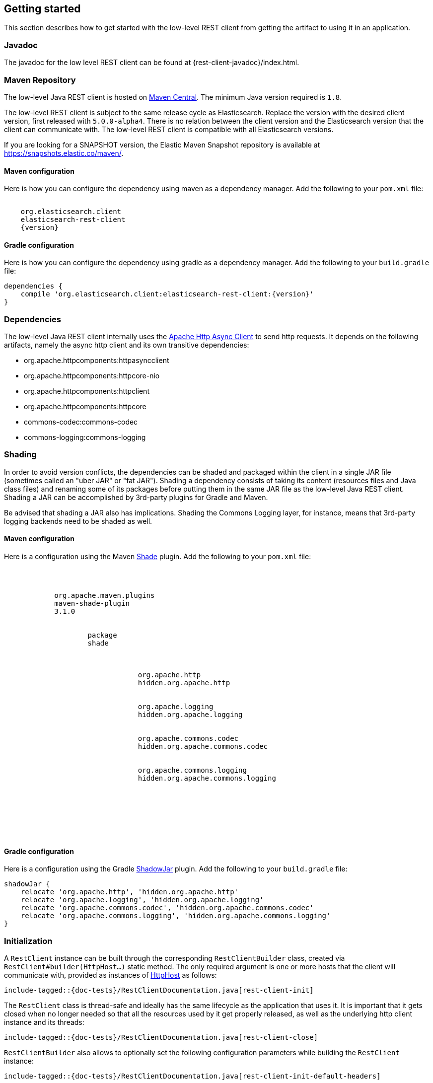 [[java-rest-low-usage]]
== Getting started

This section describes how to get started with the low-level REST client from
getting the artifact to using it in an application.

[[java-rest-low-javadoc]]
=== Javadoc

The javadoc for the low level REST client can be found at {rest-client-javadoc}/index.html.

[[java-rest-low-usage-maven]]
=== Maven Repository

The low-level Java REST client is hosted on
https://search.maven.org/#search%7Cga%7C1%7Cg%3A%22org.elasticsearch.client%22[Maven
Central]. The minimum Java version required is `1.8`.

The low-level REST client is subject to the same release cycle as
Elasticsearch. Replace the version with the desired client version, first
released with `5.0.0-alpha4`. There is no relation between the client version
and the Elasticsearch version that the client can communicate with. The
low-level REST client is compatible with all Elasticsearch versions.

If you are looking for a SNAPSHOT version, the Elastic Maven Snapshot repository is available
at https://snapshots.elastic.co/maven/.

[[java-rest-low-usage-maven-maven]]
==== Maven configuration

Here is how you can configure the dependency using maven as a dependency manager.
Add the following to your `pom.xml` file:

["source","xml",subs="attributes"]
--------------------------------------------------
<dependency>
    <groupId>org.elasticsearch.client</groupId>
    <artifactId>elasticsearch-rest-client</artifactId>
    <version>{version}</version>
</dependency>
--------------------------------------------------

[[java-rest-low-usage-maven-gradle]]
==== Gradle configuration

Here is how you can configure the dependency using gradle as a dependency manager.
Add the following to your `build.gradle` file:

["source","groovy",subs="attributes"]
--------------------------------------------------
dependencies {
    compile 'org.elasticsearch.client:elasticsearch-rest-client:{version}'
}
--------------------------------------------------

[[java-rest-low-usage-dependencies]]
=== Dependencies

The low-level Java REST client internally uses the
https://hc.apache.org/httpcomponents-asyncclient-4.1.x/[Apache Http Async Client]
 to send http requests. It depends on the following artifacts, namely the async
 http client and its own transitive dependencies:

- org.apache.httpcomponents:httpasyncclient
- org.apache.httpcomponents:httpcore-nio
- org.apache.httpcomponents:httpclient
- org.apache.httpcomponents:httpcore
- commons-codec:commons-codec
- commons-logging:commons-logging

[[java-rest-low-usage-shading]]
=== Shading

In order to avoid version conflicts, the dependencies can be shaded and packaged
within the client in a single JAR file (sometimes called an "uber JAR" or "fat
JAR"). Shading a dependency consists of taking its content (resources files and
Java class files) and renaming some of its packages before putting them in the
same JAR file as the low-level Java REST client. Shading a JAR can be
accomplished by 3rd-party plugins for Gradle and Maven.

Be advised that shading a JAR also has implications. Shading the Commons Logging
layer, for instance, means that 3rd-party logging backends need to be shaded as
well.

[[java-rest-low-usage-shading-maven]]
==== Maven configuration

Here is a configuration using the Maven
https://maven.apache.org/plugins/maven-shade-plugin/index.html[Shade]
plugin. Add the following to your `pom.xml` file:

["source","xml",subs="attributes"]
--------------------------------------------------
<build>
    <plugins>
        <plugin>
            <groupId>org.apache.maven.plugins</groupId>
            <artifactId>maven-shade-plugin</artifactId>
            <version>3.1.0</version>
            <executions>
                <execution>
                    <phase>package</phase>
                    <goals><goal>shade</goal></goals>
                    <configuration>
                        <relocations>
                            <relocation>
                                <pattern>org.apache.http</pattern>
                                <shadedPattern>hidden.org.apache.http</shadedPattern>
                            </relocation>
                            <relocation>
                                <pattern>org.apache.logging</pattern>
                                <shadedPattern>hidden.org.apache.logging</shadedPattern>
                            </relocation>
                            <relocation>
                                <pattern>org.apache.commons.codec</pattern>
                                <shadedPattern>hidden.org.apache.commons.codec</shadedPattern>
                            </relocation>
                            <relocation>
                                <pattern>org.apache.commons.logging</pattern>
                                <shadedPattern>hidden.org.apache.commons.logging</shadedPattern>
                            </relocation>
                        </relocations>
                    </configuration>
                </execution>
            </executions>
        </plugin>
    </plugins>
</build>
--------------------------------------------------

[[java-rest-low-usage-shading-gradle]]
==== Gradle configuration

Here is a configuration using the Gradle
https://github.com/johnrengelman/shadow[ShadowJar] plugin. Add the following to
your `build.gradle` file:

["source","groovy",subs="attributes"]
--------------------------------------------------
shadowJar {
    relocate 'org.apache.http', 'hidden.org.apache.http'
    relocate 'org.apache.logging', 'hidden.org.apache.logging'
    relocate 'org.apache.commons.codec', 'hidden.org.apache.commons.codec'
    relocate 'org.apache.commons.logging', 'hidden.org.apache.commons.logging'
}
--------------------------------------------------

[[java-rest-low-usage-initialization]]
=== Initialization

A `RestClient` instance can be built through the corresponding
`RestClientBuilder` class, created via `RestClient#builder(HttpHost...)`
static method. The only required argument is one or more hosts that the
client will communicate with, provided as instances of
https://hc.apache.org/httpcomponents-core-4.4.x/current/httpcore/apidocs/org/apache/http/HttpHost.html[HttpHost]
 as follows:

["source","java",subs="attributes,callouts,macros"]
--------------------------------------------------
include-tagged::{doc-tests}/RestClientDocumentation.java[rest-client-init]
--------------------------------------------------

The `RestClient` class is thread-safe and ideally has the same lifecycle as
the application that uses it. It is important that it gets closed when no
longer needed so that all the resources used by it get properly released,
as well as the underlying http client instance and its threads:

["source","java",subs="attributes,callouts,macros"]
--------------------------------------------------
include-tagged::{doc-tests}/RestClientDocumentation.java[rest-client-close]
--------------------------------------------------

`RestClientBuilder` also allows to optionally set the following configuration
parameters while building the `RestClient` instance:

["source","java",subs="attributes,callouts,macros"]
--------------------------------------------------
include-tagged::{doc-tests}/RestClientDocumentation.java[rest-client-init-default-headers]
--------------------------------------------------
<1> Set the default headers that need to be sent with each request, to
prevent having to specify them with each single request

["source","java",subs="attributes,callouts,macros"]
--------------------------------------------------
include-tagged::{doc-tests}/RestClientDocumentation.java[rest-client-init-failure-listener]
--------------------------------------------------
<1> Set a listener that gets notified every time a node fails,  in case actions
need to be taken. Used internally when sniffing on failure is enabled.

["source","java",subs="attributes,callouts,macros"]
--------------------------------------------------
include-tagged::{doc-tests}/RestClientDocumentation.java[rest-client-init-node-selector]
--------------------------------------------------
<1> Set the node selector to be used to filter the nodes the client will send
requests to among the ones that are set to the client itself. This is useful
for instance to prevent sending requests to dedicated master nodes when
sniffing is enabled. By default the client sends requests to every configured
node.

["source","java",subs="attributes,callouts,macros"]
--------------------------------------------------
include-tagged::{doc-tests}/RestClientDocumentation.java[rest-client-init-request-config-callback]
--------------------------------------------------
<1> Set a callback that allows to modify the default request configuration
(e.g. request timeouts, authentication, or anything that the
https://hc.apache.org/httpcomponents-client-4.5.x/current/httpclient/apidocs/org/apache/http/client/config/RequestConfig.Builder.html[`org.apache.http.client.config.RequestConfig.Builder`]
 allows to set)

["source","java",subs="attributes,callouts,macros"]
--------------------------------------------------
include-tagged::{doc-tests}/RestClientDocumentation.java[rest-client-init-client-config-callback]
--------------------------------------------------
<1> Set a callback that allows to modify the http client configuration
(e.g. encrypted communication over ssl, or anything that the
https://hc.apache.org/httpcomponents-asyncclient-4.1.x/current/httpasyncclient/apidocs/org/apache/http/impl/nio/client/HttpAsyncClientBuilder.html[`org.apache.http.impl.nio.client.HttpAsyncClientBuilder`]
 allows to set)


[[java-rest-low-usage-requests]]
=== Performing requests

Once the `RestClient` has been created, requests can be sent by calling either
`performRequest` or `performRequestAsync`. `performRequest` is synchronous and
will block the calling thread and return the `Response` when the request is
successful or throw an exception if it fails. `performRequestAsync` is
asynchronous and accepts a `ResponseListener` argument that it calls with a
`Response` when the request is successful or with an `Exception` if it fails.

This is synchronous:

["source","java",subs="attributes,callouts,macros"]
--------------------------------------------------
include-tagged::{doc-tests}/RestClientDocumentation.java[rest-client-sync]
--------------------------------------------------
<1> The HTTP method (`GET`, `POST`, `HEAD`, etc)
<2> The endpoint on the server

And this is asynchronous:

["source","java",subs="attributes,callouts,macros"]
--------------------------------------------------
include-tagged::{doc-tests}/RestClientDocumentation.java[rest-client-async]
--------------------------------------------------
<1> The HTTP method (`GET`, `POST`, `HEAD`, etc)
<2> The endpoint on the server
<3> Handle the response
<4> Handle the failure

You can add request parameters to the request object:

["source","java",subs="attributes,callouts,macros"]
--------------------------------------------------
include-tagged::{doc-tests}/RestClientDocumentation.java[rest-client-parameters]
--------------------------------------------------

You can set the body of the request to any `HttpEntity`:

["source","java",subs="attributes,callouts,macros"]
--------------------------------------------------
include-tagged::{doc-tests}/RestClientDocumentation.java[rest-client-body]
--------------------------------------------------

IMPORTANT: The `ContentType` specified for the `HttpEntity` is important
because it will be used to set the `Content-Type` header so that Elasticsearch
can properly parse the content.

You can also set it to a `String` which will default to
a `ContentType` of `application/json`.

["source","java",subs="attributes,callouts,macros"]
--------------------------------------------------
include-tagged::{doc-tests}/RestClientDocumentation.java[rest-client-body-shorter]
--------------------------------------------------

[[java-rest-low-usage-request-options]]
==== RequestOptions

The `RequestOptions` class holds parts of the request that should be shared
between many requests in the same application. You can make a singleton
instance and share it between all requests:

["source","java",subs="attributes,callouts,macros"]
--------------------------------------------------
include-tagged::{doc-tests}/RestClientDocumentation.java[rest-client-options-singleton]
--------------------------------------------------
<1> Add any headers needed by all requests.
<2> Customize the response consumer.

`addHeader` is for headers that are required for authorization or to work with
a proxy in front of Elasticsearch. There is no need to set the `Content-Type`
header because the client will automatically set that from the `HttpEntity`
attached to the request.

You can set the `NodeSelector` which controls which nodes will receive
requests. `NodeSelector.SKIP_DEDICATED_MASTERS` is a good choice.

You can also customize the response consumer used to buffer the asynchronous
responses. The default consumer will buffer up to 100MB of response on the
JVM heap. If the response is larger then the request will fail. You could,
for example, lower the maximum size which might be useful if you are running
in a heap constrained environment like the example above.

Once you've created the singleton you can use it when making requests:

["source","java",subs="attributes,callouts,macros"]
--------------------------------------------------
include-tagged::{doc-tests}/RestClientDocumentation.java[rest-client-options-set-singleton]
--------------------------------------------------

You can also customize these options on a per request basis. For example, this
adds an extra header:

["source","java",subs="attributes,callouts,macros"]
--------------------------------------------------
include-tagged::{doc-tests}/RestClientDocumentation.java[rest-client-options-customize-header]
--------------------------------------------------

==== Multiple parallel asynchronous actions

The client is quite happy to execute many actions in parallel. The following
example indexes many documents in parallel. In a real world scenario you'd
probably want to use the `_bulk` API instead, but the example is illustrative.

["source","java",subs="attributes,callouts,macros"]
--------------------------------------------------
include-tagged::{doc-tests}/RestClientDocumentation.java[rest-client-async-example]
--------------------------------------------------
<1> Process the returned response
<2> Handle the returned exception, due to communication error or a response
with status code that indicates an error

==== Cancelling asynchronous requests

The `performRequestAsync` method returns a `Cancellable` that exposes a single
public method called `cancel`. Such method can be called to cancel the on-going
request. Cancelling a request will result in aborting the http request through
the underlying http client. On the server side, this does not automatically
translate to the execution of that request being cancelled, which needs to be
specifically implemented in the API itself.

The use of the `Cancellable` instance is optional and you can safely ignore this
if you don't need it. A typical usecase for this would be using this together with
frameworks like Rx Java or the Kotlin's `suspendCancellableCoRoutine`. Cancelling
no longer needed requests is a good way to avoid putting unnecessary
load on Elasticsearch.

["source","java",subs="attributes,callouts,macros"]
--------------------------------------------------
include-tagged::{doc-tests}/RestClientDocumentation.java[rest-client-async-cancel]
--------------------------------------------------
<1> Process the returned response, in case it was ready before the request got cancelled
<2> Handle the returned exception, which will most likely be a `CancellationException` as the request got cancelled

[[java-rest-low-usage-responses]]
=== Reading responses

The `Response` object, either returned by the synchronous `performRequest` methods or
received as an argument in `ResponseListener#onSuccess(Response)`, wraps the
response object returned by the http client and exposes some additional information.

["source","java",subs="attributes,callouts,macros"]
--------------------------------------------------
include-tagged::{doc-tests}/RestClientDocumentation.java[rest-client-response2]
--------------------------------------------------
<1> Information about the performed request
<2> The host that returned the response
<3> The response status line, from which you can for instance retrieve the status code
<4> The response headers, which can also be retrieved by name though `getHeader(String)`
<5> The response body enclosed in an https://hc.apache.org/httpcomponents-core-4.4.x/current/httpcore/apidocs/org/apache/http/HttpEntity.html[`org.apache.http.HttpEntity`]
 object

When performing a request, an exception is thrown (or received as an argument
 in `ResponseListener#onFailure(Exception)` in the following scenarios:

`IOException`:: communication problem (e.g. SocketTimeoutException)
`ResponseException`:: a response was returned, but its status code indicated
an error (not `2xx`). A `ResponseException` originates from a valid
http response, hence it exposes its corresponding `Response` object which gives
access to the returned response.

NOTE: A `ResponseException` is **not** thrown for `HEAD` requests that return
a `404` status code because it is an expected `HEAD` response that simply
denotes that the resource is not found. All other HTTP methods (e.g., `GET`)
throw a `ResponseException` for `404` responses unless the `ignore` parameter
contains `404`. `ignore` is a special client parameter that doesn't get sent
to Elasticsearch and contains a comma separated list of error status codes.
It allows to control whether some error status code should be treated as an
expected response rather than as an exception. This is useful for instance
with the get api as it can return `404` when the document is missing, in which
case the response body will not contain an error but rather the usual get api
response, just without the document as it was not found.

Note that the low-level client doesn't expose any helper for json marshalling
and un-marshalling. Users are free to use the library that they prefer for that
purpose.

The underlying Apache Async Http Client ships with different
https://hc.apache.org/httpcomponents-core-4.4.x/current/httpcore/apidocs/org/apache/http/HttpEntity.html[`org.apache.http.HttpEntity`]
 implementations that allow to provide the request body in different formats
(stream, byte array, string etc.). As for reading the response body, the
`HttpEntity#getContent` method comes handy which returns an `InputStream`
reading from the previously buffered response body. As an alternative, it is
possible to provide a custom
https://hc.apache.org/httpcomponents-core-4.4.x/current/httpcore-nio/apidocs/org/apache/http/nio/protocol/HttpAsyncResponseConsumer.html[`org.apache.http.nio.protocol.HttpAsyncResponseConsumer`]
 that controls how bytes are read and buffered.

[[java-rest-low-usage-logging]]
=== Logging

The Java REST client uses the same logging library that the Apache Async Http
Client uses: https://commons.apache.org/proper/commons-logging/[Apache Commons Logging],
 which comes with support for a number of popular logging implementations. The
java packages to enable logging for are `org.elasticsearch.client` for the
client itself and `org.elasticsearch.client.sniffer` for the sniffer.

The request tracer logging can also be enabled to log every request and
corresponding response in curl format. That comes handy when debugging, for
instance in case a request needs to be manually executed to check whether it
still yields the same response as it did. Enable trace logging for the `tracer`
package to have such log lines printed out. Do note that this type of logging is
expensive and should not be enabled at all times in production environments,
but rather temporarily used only when needed.

==== Logback
===== Trace Logs
In order to enable trace logs for logback, we have to use https://www.slf4j.org/legacy.html#jclOverSLF4J[jcl-over-slf4j bridging module].

1. Add the following to your Gradle setting:
[source,groovy]
dependencies {
    implementation('org.slf4j:slf4j-api:1.8.0-beta2')
    implementation('ch.qos.logback:logback-classic:1.3.0-alpha4')
    implementation('org.slf4j:jcl-over-slf4j:1.8.0-beta2')
}

2. Exclude `commons-logging.jar`:
[source,groovy]
dependencies {
    configurations.all {
        exclude group: "commons-logging", module: "commons-logging"
    }
}

3. Add a tracer logger in Logback configuration:
[source,xml]
<logger name="tracer" level="TRACE" additivity="false">
    <appender-ref ref="your_appender_block_name" />
</logger>

===== RestClient Debug Logs
To enable debug logs for `RestClient` class, add the following to your Logback configuration:
[source,xml]
<logger name="org.elasticsearch.client.RestClient" level="DEBUG" additivity="false">
    <appender-ref ref="your_appender_block_name" />
</logger>

